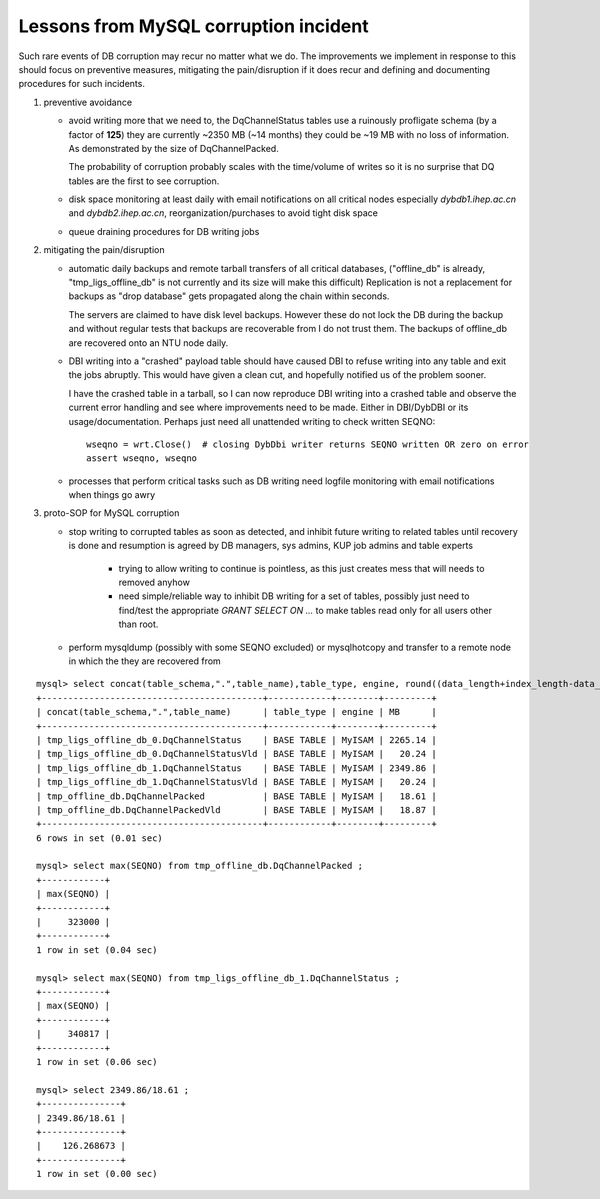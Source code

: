 
Lessons from MySQL corruption incident
========================================

Such rare events of DB corruption may recur no matter what we do.
The improvements we implement in response to this should focus on 
preventive measures, mitigating the pain/disruption if it does recur
and defining and documenting procedures for such incidents.

#. preventive avoidance 

   * avoid writing more that we need to, the DqChannelStatus 
     tables use a ruinously profligate schema (by a factor of **125**) 
     they are currently ~2350 MB (~14 months) they 
     could be ~19 MB with no loss of information. 
     As demonstrated by the size of DqChannelPacked. 

     The probability of corruption probably scales with the 
     time/volume of writes so it is no surprise that DQ tables
     are the first to see corruption.

   * disk space monitoring at least daily with email notifications 
     on all critical nodes especially `dybdb1.ihep.ac.cn` and `dybdb2.ihep.ac.cn`, 
     reorganization/purchases to avoid tight disk space 

   * queue draining procedures for DB writing jobs


#. mitigating the pain/disruption 

   * automatic daily backups and remote tarball transfers of all critical databases, 
     ("offline_db" is already, "tmp_ligs_offline_db" is not currently and its size
     will make this difficult)
     Replication is not a replacement for backups as "drop database" gets 
     propagated along the chain within seconds.
     
     The servers are claimed to have disk level backups. However these do not 
     lock the DB during the backup and without regular tests that backups
     are recoverable from I do not trust them.  The backups of offline_db are 
     recovered onto an NTU node daily. 

   * DBI writing into a "crashed" payload table should have caused DBI 
     to refuse writing into any table and exit the jobs abruptly. 
     This would have given a clean cut, and hopefully notified us of the 
     problem sooner.
     
     I have the crashed table in a tarball, so I can now reproduce  
     DBI writing into a crashed table and observe the current error handling 
     and see where improvements need to be made. Either in DBI/DybDBI or its 
     usage/documentation. Perhaps just need all unattended writing to check
     written SEQNO::

          wseqno = wrt.Close()  # closing DybDbi writer returns SEQNO written OR zero on error
          assert wseqno, wseqno

   * processes that perform critical tasks such as DB writing need logfile monitoring 
     with email notifications when things go awry


#. proto-SOP for MySQL corruption

   * stop writing to corrupted tables as soon as detected, and inhibit future writing to related tables
     until recovery is done and resumption is agreed by DB managers, sys admins, KUP job admins
     and table experts
     
      * trying to allow writing to continue is pointless, 
        as this just creates mess that will needs to removed anyhow

      * need simple/reliable way to inhibit DB writing for a set of tables,  
        possibly just need to find/test the appropriate `GRANT SELECT ON ...` 
        to make tables read only for all users other than root.

   * perform mysqldump (possibly with some SEQNO excluded) or mysqlhotcopy and 
     transfer to a remote node in which the they are recovered from









::

    mysql> select concat(table_schema,".",table_name),table_type, engine, round((data_length+index_length-data_free)/1024/1024,2) as MB  from information_schema.tables where substr(table_name,1,2) = 'Dq' ;
    +------------------------------------------+------------+--------+---------+
    | concat(table_schema,".",table_name)      | table_type | engine | MB      |
    +------------------------------------------+------------+--------+---------+
    | tmp_ligs_offline_db_0.DqChannelStatus    | BASE TABLE | MyISAM | 2265.14 | 
    | tmp_ligs_offline_db_0.DqChannelStatusVld | BASE TABLE | MyISAM |   20.24 | 
    | tmp_ligs_offline_db_1.DqChannelStatus    | BASE TABLE | MyISAM | 2349.86 | 
    | tmp_ligs_offline_db_1.DqChannelStatusVld | BASE TABLE | MyISAM |   20.24 | 
    | tmp_offline_db.DqChannelPacked           | BASE TABLE | MyISAM |   18.61 | 
    | tmp_offline_db.DqChannelPackedVld        | BASE TABLE | MyISAM |   18.87 | 
    +------------------------------------------+------------+--------+---------+
    6 rows in set (0.01 sec)

    mysql> select max(SEQNO) from tmp_offline_db.DqChannelPacked ;
    +------------+
    | max(SEQNO) |
    +------------+
    |     323000 | 
    +------------+
    1 row in set (0.04 sec)

    mysql> select max(SEQNO) from tmp_ligs_offline_db_1.DqChannelStatus ;
    +------------+
    | max(SEQNO) |
    +------------+
    |     340817 | 
    +------------+
    1 row in set (0.06 sec)

    mysql> select 2349.86/18.61 ;
    +---------------+
    | 2349.86/18.61 |
    +---------------+
    |    126.268673 | 
    +---------------+
    1 row in set (0.00 sec)

